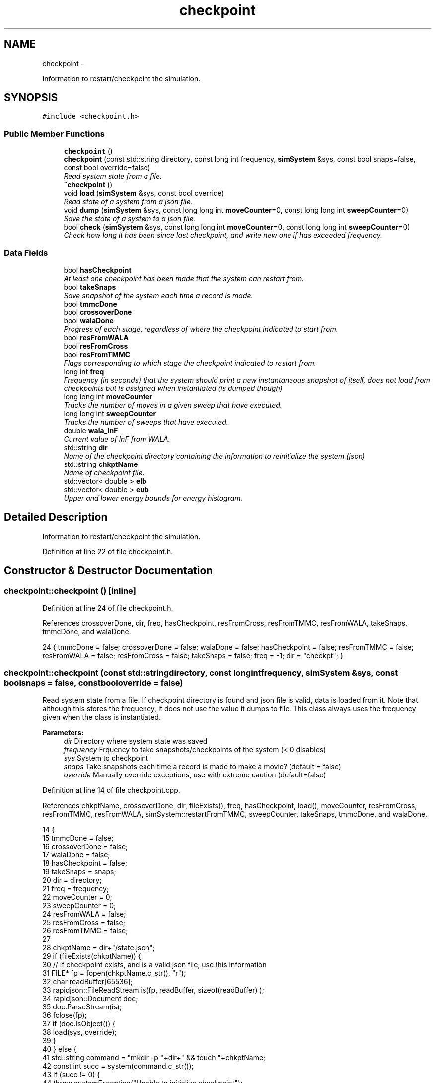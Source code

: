 .TH "checkpoint" 3 "Wed Dec 28 2016" "Version v0.1.0" "Flat-Histogram Monte Carlo Simulation" \" -*- nroff -*-
.ad l
.nh
.SH NAME
checkpoint \- 
.PP
Information to restart/checkpoint the simulation\&.  

.SH SYNOPSIS
.br
.PP
.PP
\fC#include <checkpoint\&.h>\fP
.SS "Public Member Functions"

.in +1c
.ti -1c
.RI "\fBcheckpoint\fP ()"
.br
.ti -1c
.RI "\fBcheckpoint\fP (const std::string directory, const long int frequency, \fBsimSystem\fP &sys, const bool snaps=false, const bool override=false)"
.br
.RI "\fIRead system state from a file\&. \fP"
.ti -1c
.RI "\fB~checkpoint\fP ()"
.br
.ti -1c
.RI "void \fBload\fP (\fBsimSystem\fP &sys, const bool override)"
.br
.RI "\fIRead state of a system from a json file\&. \fP"
.ti -1c
.RI "void \fBdump\fP (\fBsimSystem\fP &sys, const long long int \fBmoveCounter\fP=0, const long long int \fBsweepCounter\fP=0)"
.br
.RI "\fISave the state of a system to a json file\&. \fP"
.ti -1c
.RI "bool \fBcheck\fP (\fBsimSystem\fP &sys, const long long int \fBmoveCounter\fP=0, const long long int \fBsweepCounter\fP=0)"
.br
.RI "\fICheck how long it has been since last checkpoint, and write new one if has exceeded frequency\&. \fP"
.in -1c
.SS "Data Fields"

.in +1c
.ti -1c
.RI "bool \fBhasCheckpoint\fP"
.br
.RI "\fIAt least one checkpoint has been made that the system can restart from\&. \fP"
.ti -1c
.RI "bool \fBtakeSnaps\fP"
.br
.RI "\fISave snapshot of the system each time a record is made\&. \fP"
.ti -1c
.RI "bool \fBtmmcDone\fP"
.br
.ti -1c
.RI "bool \fBcrossoverDone\fP"
.br
.ti -1c
.RI "bool \fBwalaDone\fP"
.br
.RI "\fIProgress of each stage, regardless of where the checkpoint indicated to start from\&. \fP"
.ti -1c
.RI "bool \fBresFromWALA\fP"
.br
.ti -1c
.RI "bool \fBresFromCross\fP"
.br
.ti -1c
.RI "bool \fBresFromTMMC\fP"
.br
.RI "\fIFlags corresponding to which stage the checkpoint indicated to restart from\&. \fP"
.ti -1c
.RI "long int \fBfreq\fP"
.br
.RI "\fIFrequency (in seconds) that the system should print a new instantaneous snapshot of itself, does not load from checkpoints but is assigned when instantiated (is dumped though) \fP"
.ti -1c
.RI "long long int \fBmoveCounter\fP"
.br
.RI "\fITracks the number of moves in a given sweep that have executed\&. \fP"
.ti -1c
.RI "long long int \fBsweepCounter\fP"
.br
.RI "\fITracks the number of sweeps that have executed\&. \fP"
.ti -1c
.RI "double \fBwala_lnF\fP"
.br
.RI "\fICurrent value of lnF from WALA\&. \fP"
.ti -1c
.RI "std::string \fBdir\fP"
.br
.RI "\fIName of the checkpoint directory containing the information to reinitialize the system (json) \fP"
.ti -1c
.RI "std::string \fBchkptName\fP"
.br
.RI "\fIName of checkpoint file\&. \fP"
.ti -1c
.RI "std::vector< double > \fBelb\fP"
.br
.ti -1c
.RI "std::vector< double > \fBeub\fP"
.br
.RI "\fIUpper and lower energy bounds for energy histogram\&. \fP"
.in -1c
.SH "Detailed Description"
.PP 
Information to restart/checkpoint the simulation\&. 
.PP
Definition at line 22 of file checkpoint\&.h\&.
.SH "Constructor & Destructor Documentation"
.PP 
.SS "checkpoint::checkpoint ()\fC [inline]\fP"

.PP
Definition at line 24 of file checkpoint\&.h\&.
.PP
References crossoverDone, dir, freq, hasCheckpoint, resFromCross, resFromTMMC, resFromWALA, takeSnaps, tmmcDone, and walaDone\&.
.PP
.nf
24 { tmmcDone = false; crossoverDone = false; walaDone = false; hasCheckpoint = false; resFromTMMC = false; resFromWALA = false; resFromCross = false; takeSnaps = false; freq = -1; dir = "checkpt"; }
.fi
.SS "checkpoint::checkpoint (const std::stringdirectory, const long intfrequency, \fBsimSystem\fP &sys, const boolsnaps = \fCfalse\fP, const booloverride = \fCfalse\fP)"

.PP
Read system state from a file\&. If checkpoint directory is found and json file is valid, data is loaded from it\&. Note that although this stores the frequency, it does not use the value it dumps to file\&. This class always uses the frequency given when the class is instantiated\&.
.PP
\fBParameters:\fP
.RS 4
\fIdir\fP Directory where system state was saved 
.br
\fIfrequency\fP Frquency to take snapshots/checkpoints of the system (< 0 disables) 
.br
\fIsys\fP System to checkpoint 
.br
\fIsnaps\fP Take snapshots each time a record is made to make a movie? (default = false) 
.br
\fIoverride\fP Manually override exceptions, use with extreme caution (default=false) 
.RE
.PP

.PP
Definition at line 14 of file checkpoint\&.cpp\&.
.PP
References chkptName, crossoverDone, dir, fileExists(), freq, hasCheckpoint, load(), moveCounter, resFromCross, resFromTMMC, resFromWALA, simSystem::restartFromTMMC, sweepCounter, takeSnaps, tmmcDone, and walaDone\&.
.PP
.nf
14                                                                                                                                   {
15     tmmcDone = false;
16     crossoverDone = false;
17     walaDone = false;
18     hasCheckpoint = false;
19     takeSnaps = snaps;
20     dir = directory;
21     freq = frequency;
22     moveCounter = 0;
23     sweepCounter = 0;
24     resFromWALA = false;
25     resFromCross = false;
26     resFromTMMC = false;
27 
28     chkptName = dir+"/state\&.json";
29     if (fileExists(chkptName)) {
30         // if checkpoint exists, and is a valid json file, use this information
31         FILE* fp = fopen(chkptName\&.c_str(), "r");
32         char readBuffer[65536];
33         rapidjson::FileReadStream is(fp, readBuffer, sizeof(readBuffer) );
34         rapidjson::Document doc;
35         doc\&.ParseStream(is);
36         fclose(fp);
37         if (doc\&.IsObject()) {
38             load(sys, override);
39         }
40     } else {
41         std::string command = "mkdir -p "+dir+" && touch "+chkptName;
42         const int succ = system(command\&.c_str());
43         if (succ != 0) {
44             throw customException("Unable to initialize checkpoint");
45         }
46 
47         // Forcible skip to TMMC stage if want to manually start TMMC
48         if (sys\&.restartFromTMMC){
49             walaDone = true;
50             crossoverDone = true;
51         }
52     }
53 
54     time(&lastCheckPt_); // take time when object was instantiated as initial time
55 }
.fi
.SS "checkpoint::~checkpoint ()\fC [inline]\fP"

.PP
Definition at line 26 of file checkpoint\&.h\&.
.PP
.nf
26 {};
.fi
.SH "Member Function Documentation"
.PP 
.SS "bool checkpoint::check (\fBsimSystem\fP &sys, const long long intmoveCounter = \fC0\fP, const long long intsweepCounter = \fC0\fP)"

.PP
Check how long it has been since last checkpoint, and write new one if has exceeded frequency\&. 
.PP
\fBParameters:\fP
.RS 4
\fIsys\fP System to checkpoint 
.br
\fImoveCounter\fP Number of moves out of a given sweep that have executed 
.br
\fIsweepCounter\fP Number of loops/sweeps that have executed
.RE
.PP
\fBReturns:\fP
.RS 4
bool Is a checkpoint being generated or not 
.RE
.PP

.PP
Definition at line 290 of file checkpoint\&.cpp\&.
.PP
References dump(), and freq\&.
.PP
Referenced by performCrossover(), performTMMC(), and performWALA()\&.
.PP
.nf
290                                                                                                          {
291     if (freq > 0) {
292         if (std::abs(difftime(time(&now_), lastCheckPt_)) >= freq) {
293             dump(sys, moveCounter, sweepCounter);
294             return true;
295         }
296     }
297     return false;
298 }
.fi
.SS "void checkpoint::dump (\fBsimSystem\fP &sys, const long long intmoveCounter = \fC0\fP, const long long intsweepCounter = \fC0\fP)"

.PP
Save the state of a system to a json file\&. 
.PP
\fBParameters:\fP
.RS 4
\fIsys\fP System to checkpoint 
.br
\fImoveCounter\fP Number of moves out of a given sweep that have executed 
.br
\fIsweepCounter\fP Number of loops/sweeps that have executed 
.RE
.PP

.PP
Definition at line 173 of file checkpoint\&.cpp\&.
.PP
References chkptName, crossoverDone, dir, elb, eub, simSystem::extMomCounter(), freq, simSystem::getELB(), simSystem::getEUB(), getTimeStamp(), simSystem::getTMMCBias(), simSystem::getWALABias(), hasCheckpoint, wala::lnF(), tmmc::print(), wala::print(), simSystem::printEnergyHistogram(), simSystem::printExtMoments(), simSystem::printPkHistogram(), simSystem::printSnapshot(), simSystem::refineEnergyHistogramBounds(), simSystem::refinePkHistogramBounds(), takeSnaps, tmmcDone, and walaDone\&.
.PP
Referenced by check()\&.
.PP
.nf
173                                                                                                         {
174     rapidjson::StringBuffer s;
175     rapidjson::PrettyWriter < rapidjson::StringBuffer > writer(s);
176     hasCheckpoint = true;
177 
178     // Write restart/checkpoint options
179     writer\&.StartObject();
180     writer\&.String("tmmcDone");
181     writer\&.Bool(tmmcDone);
182 
183     writer\&.String("crossoverDone");
184     writer\&.Bool(crossoverDone);
185 
186     writer\&.String("walaDone");
187     writer\&.Bool(walaDone);
188 
189     writer\&.String("hasCheckpoint");
190     writer\&.Bool(hasCheckpoint);
191 
192     writer\&.String("takeSnaps");
193     writer\&.Bool(takeSnaps);
194 
195     writer\&.String("freq");
196     writer\&.Int64(freq);
197 
198     writer\&.String("dir");
199     writer\&.String(dir\&.c_str());
200 
201     writer\&.String("moveCounter");
202     writer\&.Double(moveCounter);
203 
204     writer\&.String("sweepCounter");
205     writer\&.Double(sweepCounter);
206 
207     if (walaDone && crossoverDone) {
208         // in final TMMC stage or just finished the TMMC (end of simulation)
209         sys\&.getTMMCBias()->print(dir+"/tmmc", true, true);
210         sys\&.refineEnergyHistogramBounds();
211         sys\&.printEnergyHistogram(dir+"/eHist", false); // Un-normalized Energy histogram
212         sys\&.refinePkHistogramBounds();
213         sys\&.printPkHistogram(dir+"/pkHist", false); // Un-normalized Particle histogram
214         sys\&.printExtMoments(dir+"/extMom", false); // Un-normalized Extensive moments, plus counter (number of times each recorded)
215         writer\&.String("extMomCounter");
216         std::vector < double > ctr = sys\&.extMomCounter();
217         writer\&.StartArray();
218         for (std::vector < double >::iterator it = ctr\&.begin(); it < ctr\&.end(); ++it) {
219             writer\&.Double(*it);
220         }
221         writer\&.EndArray();
222     } else if (walaDone && !crossoverDone && !tmmcDone) {
223         // in crossover stage
224         sys\&.getTMMCBias()->print(dir+"/tmmc", true, true);
225         sys\&.getWALABias()->print(dir+"/wala", true);
226 
227         writer\&.String("wala_lnF");
228         writer\&.Double(sys\&.getWALABias()->lnF());
229 
230         // energy upper and lower bounds for histogram
231         std::vector < double > elb = sys\&.getELB(), eub = sys\&.getEUB();
232         writer\&.String("energyHistogramLB");
233         writer\&.StartArray();
234         for (std::vector < double >::iterator it = elb\&.begin(); it < elb\&.end(); ++it) {
235             writer\&.Double(*it);
236         }
237         writer\&.EndArray();
238         writer\&.String("energyHistogramUB");
239         writer\&.StartArray();
240         for (std::vector < double >::iterator it = eub\&.begin(); it < eub\&.end(); ++it) {
241             writer\&.Double(*it);
242         }
243         writer\&.EndArray();
244     } else if (!walaDone && !crossoverDone && !tmmcDone) {
245         // in WALA stage
246         sys\&.getWALABias()->print(dir+"/wala", true);
247 
248         writer\&.String("wala_lnF");
249         writer\&.Double(sys\&.getWALABias()->lnF());
250 
251         // energy upper and lower bounds for histogram
252         std::vector < double > elb = sys\&.getELB(), eub = sys\&.getEUB();
253         writer\&.String("energyHistogramLB");
254         writer\&.StartArray();
255         for (std::vector < double >::iterator it = elb\&.begin(); it < elb\&.end(); ++it) {
256             writer\&.Double(*it);
257         }
258         writer\&.EndArray();
259         writer\&.String("energyHistogramUB");
260         writer\&.StartArray();
261         for (std::vector < double >::iterator it = eub\&.begin(); it < eub\&.end(); ++it) {
262             writer\&.Double(*it);
263         }
264         writer\&.EndArray();
265     } else {
266         throw customException ("Uncertain which stage simulation is in, so cannot checkpoint");
267     }
268     writer\&.EndObject();
269     std::ofstream outData(chkptName\&.c_str());
270     outData << s\&.GetString() << std::endl;
271 
272     sys\&.printSnapshot(dir+"/snap\&.xyz", getTimeStamp(), true); // instantaneous snapshot
273     if (takeSnaps) {
274         // this only prints M = 0 atoms (fully inserted) to create a movie
275         sys\&.printSnapshot(dir+"/movie\&.xyz", getTimeStamp(), false);
276     }
277 
278     time(&lastCheckPt_);
279 }
.fi
.SS "void checkpoint::load (\fBsimSystem\fP &sys, const booloverride)"

.PP
Read state of a system from a json file\&. 
.PP
\fBParameters:\fP
.RS 4
\fIsys\fP System to checkpoint 
.br
\fIoverride\fP Manually override exceptions, use with extreme caution (default=false) 
.RE
.PP

.PP
Definition at line 63 of file checkpoint\&.cpp\&.
.PP
References tmmc::calculatePI(), chkptName, crossoverDone, dir, elb, eub, fileExists(), getTimeStamp(), simSystem::getTMMCBias(), simSystem::getTotalM(), simSystem::getWALABias(), hasCheckpoint, moveCounter, tmmc::readC(), simSystem::readConfig(), wala::readH(), tmmc::readHC(), wala::readlnPI(), resFromCross, resFromTMMC, resFromWALA, simSystem::restartEnergyHistogram(), simSystem::restartExtMoments(), simSystem::restartPkHistogram(), simSystem::setELB(), simSystem::setEUB(), simSystem::startTMMC(), simSystem::startWALA(), sweepCounter, SYS_FAILURE, takeSnaps, tmmcDone, simSystem::tmmcSweepSize, simSystem::wala_g, wala_lnF, simSystem::wala_s, and walaDone\&.
.PP
Referenced by checkpoint()\&.
.PP
.nf
63                                                           {
64     if (!fileExists(chkptName) && !override) {
65         throw customException ("No checkpoint by the name: "+chkptName);
66     }
67 
68     rapidjson::Document doc;
69     try {
70         FILE* fp = fopen(chkptName\&.c_str(), "r");
71         char readBuffer[65536];
72         rapidjson::FileReadStream is(fp, readBuffer, sizeof(readBuffer) );
73         doc\&.ParseStream(is);
74         fclose(fp);
75 
76         tmmcDone = doc["tmmcDone"]\&.GetBool();
77         crossoverDone = doc["crossoverDone"]\&.GetBool();
78         walaDone = doc["walaDone"]\&.GetBool();
79         hasCheckpoint = doc["hasCheckpoint"]\&.GetBool();
80         takeSnaps = doc["takeSnaps"]\&.GetBool();
81         dir = doc["dir"]\&.GetString();
82         moveCounter = (long long int)doc["moveCounter"]\&.GetDouble();
83         sweepCounter = (long long int)doc["sweepCounter"]\&.GetDouble();
84 
85         if (walaDone && crossoverDone) {
86             // in final TMMC stage or just finished the TMMC (end of simulation)
87             resFromTMMC = true;
88             sys\&.startTMMC(sys\&.tmmcSweepSize, sys\&.getTotalM());
89             sys\&.getTMMCBias()->readC(dir+"/tmmc_C\&.dat");
90             sys\&.getTMMCBias()->readHC(dir+"/tmmc_HC\&.dat");
91             sys\&.getTMMCBias()->calculatePI();
92             std::vector < double > ctr (doc["extMomCounter"]\&.Size(), 0);
93             for (unsigned int i = 0; i < doc["extMomCounter"]\&.Size(); ++i) {
94                 ctr[i] = doc["extMomCounter"][i]\&.GetDouble();
95             }
96             sys\&.restartEnergyHistogram(dir+"/eHist");
97             sys\&.restartPkHistogram(dir+"/pkHist");
98             sys\&.restartExtMoments(dir+"/extMom", ctr);
99         } else if (walaDone && !crossoverDone && !tmmcDone) {
100             // in crossover stage
101             resFromCross = true;
102             sys\&.startTMMC(sys\&.tmmcSweepSize, sys\&.getTotalM());
103             wala_lnF = doc["wala_lnF"]\&.GetDouble();
104             sys\&.startWALA (wala_lnF, sys\&.wala_g, sys\&.wala_s, sys\&.getTotalM());
105 
106             sys\&.getTMMCBias()->readC(dir+"/tmmc_C\&.dat");
107             sys\&.getTMMCBias()->readHC(dir+"/tmmc_HC\&.dat");
108             sys\&.getWALABias()->readlnPI(dir+"/wala_lnPI\&.dat");
109             sys\&.getWALABias()->readH(dir+"/wala_H\&.dat");
110 
111             // energy upper and lower bounds for histogram
112             elb\&.resize(doc["energyHistogramLB"]\&.Size(), 0);
113             for (unsigned int i = 0; i < doc["energyHistogramLB"]\&.Size(); ++i) {
114                 elb[i] = doc["energyHistogramLB"][i]\&.GetDouble();
115             }
116             sys\&.setELB(elb);
117 
118             eub\&.resize(doc["energyHistogramUB"]\&.Size(), 0);
119             for (unsigned int i = 0; i < doc["energyHistogramUB"]\&.Size(); ++i) {
120                 eub[i] = doc["energyHistogramUB"][i]\&.GetDouble();
121             }
122             sys\&.setEUB(eub);
123         } else if (!walaDone && !crossoverDone && !tmmcDone) {
124             // in WALA stage
125             resFromWALA = true;
126             wala_lnF = doc["wala_lnF"]\&.GetDouble();
127             sys\&.startWALA (wala_lnF, sys\&.wala_g, sys\&.wala_s, sys\&.getTotalM());
128 
129             sys\&.getWALABias()->readlnPI(dir+"/wala_lnPI\&.dat");
130             sys\&.getWALABias()->readH(dir+"/wala_H\&.dat");
131 
132             // energy upper and lower bounds for histogram
133             elb\&.resize(doc["energyHistogramLB"]\&.Size(), 0);
134             for (unsigned int i = 0; i < doc["energyHistogramLB"]\&.Size(); ++i) {
135                 elb[i] = doc["energyHistogramLB"][i]\&.GetDouble();
136             }
137             sys\&.setELB(elb);
138 
139             eub\&.resize(doc["energyHistogramUB"]\&.Size(), 0);
140             for (unsigned int i = 0; i < doc["energyHistogramUB"]\&.Size(); ++i) {
141                 eub[i] = doc["energyHistogramUB"][i]\&.GetDouble();
142             }
143             sys\&.setEUB(eub);
144         } else {
145             if (!override) {
146                 std::cerr << "Uncertain which stage simulation is in, so cannot checkpoint" << std::endl;
147                 exit(SYS_FAILURE);
148             }
149         }
150 
151         sys\&.readConfig(dir+"/snap\&.xyz");
152         hasCheckpoint = true;
153     } catch (std::exception &ex) {
154         if (!override) {
155             hasCheckpoint = false;
156             std::cerr << "Unable to load checkpoint: " << ex\&.what() << std::endl;
157             exit(SYS_FAILURE);
158         } else {
159             std::cerr << "Overriding the following errors to load checkpoint: " << ex\&.what() << std::endl;
160         }
161     }
162 
163     std::cout << "Checkpoint loaded from " << chkptName << " on " << getTimeStamp() << std::endl;
164 }
.fi
.SH "Field Documentation"
.PP 
.SS "std::string checkpoint::chkptName"

.PP
Name of checkpoint file\&. 
.PP
Definition at line 43 of file checkpoint\&.h\&.
.PP
Referenced by checkpoint(), dump(), and load()\&.
.SS "bool checkpoint::crossoverDone"

.PP
Definition at line 34 of file checkpoint\&.h\&.
.PP
Referenced by checkpoint(), dump(), load(), and performCrossover()\&.
.SS "std::string checkpoint::dir"

.PP
Name of the checkpoint directory containing the information to reinitialize the system (json) 
.PP
Definition at line 42 of file checkpoint\&.h\&.
.PP
Referenced by checkpoint(), dump(), and load()\&.
.SS "std::vector< double > checkpoint::elb"

.PP
Definition at line 45 of file checkpoint\&.h\&.
.PP
Referenced by dump(), and load()\&.
.SS "std::vector< double > checkpoint::eub"

.PP
Upper and lower energy bounds for energy histogram\&. 
.PP
Definition at line 45 of file checkpoint\&.h\&.
.PP
Referenced by dump(), and load()\&.
.SS "long int checkpoint::freq"

.PP
Frequency (in seconds) that the system should print a new instantaneous snapshot of itself, does not load from checkpoints but is assigned when instantiated (is dumped though) 
.PP
Definition at line 37 of file checkpoint\&.h\&.
.PP
Referenced by check(), checkpoint(), and dump()\&.
.SS "bool checkpoint::hasCheckpoint"

.PP
At least one checkpoint has been made that the system can restart from\&. 
.PP
Definition at line 32 of file checkpoint\&.h\&.
.PP
Referenced by checkpoint(), dump(), and load()\&.
.SS "long long int checkpoint::moveCounter"

.PP
Tracks the number of moves in a given sweep that have executed\&. 
.PP
Definition at line 38 of file checkpoint\&.h\&.
.PP
Referenced by checkpoint(), load(), performCrossover(), performTMMC(), and performWALA()\&.
.SS "bool checkpoint::resFromCross"

.PP
Definition at line 35 of file checkpoint\&.h\&.
.PP
Referenced by checkpoint(), load(), and performCrossover()\&.
.SS "bool checkpoint::resFromTMMC"

.PP
Flags corresponding to which stage the checkpoint indicated to restart from\&. 
.PP
Definition at line 35 of file checkpoint\&.h\&.
.PP
Referenced by checkpoint(), load(), and performTMMC()\&.
.SS "bool checkpoint::resFromWALA"

.PP
Definition at line 35 of file checkpoint\&.h\&.
.PP
Referenced by checkpoint(), load(), and performWALA()\&.
.SS "long long int checkpoint::sweepCounter"

.PP
Tracks the number of sweeps that have executed\&. 
.PP
Definition at line 39 of file checkpoint\&.h\&.
.PP
Referenced by checkpoint(), load(), performCrossover(), and performTMMC()\&.
.SS "bool checkpoint::takeSnaps"

.PP
Save snapshot of the system each time a record is made\&. 
.PP
Definition at line 33 of file checkpoint\&.h\&.
.PP
Referenced by checkpoint(), dump(), and load()\&.
.SS "bool checkpoint::tmmcDone"

.PP
Definition at line 34 of file checkpoint\&.h\&.
.PP
Referenced by checkpoint(), dump(), load(), and performTMMC()\&.
.SS "double checkpoint::wala_lnF"

.PP
Current value of lnF from WALA\&. 
.PP
Definition at line 40 of file checkpoint\&.h\&.
.PP
Referenced by load()\&.
.SS "bool checkpoint::walaDone"

.PP
Progress of each stage, regardless of where the checkpoint indicated to start from\&. 
.PP
Definition at line 34 of file checkpoint\&.h\&.
.PP
Referenced by checkpoint(), dump(), load(), and performWALA()\&.

.SH "Author"
.PP 
Generated automatically by Doxygen for Flat-Histogram Monte Carlo Simulation from the source code\&.
